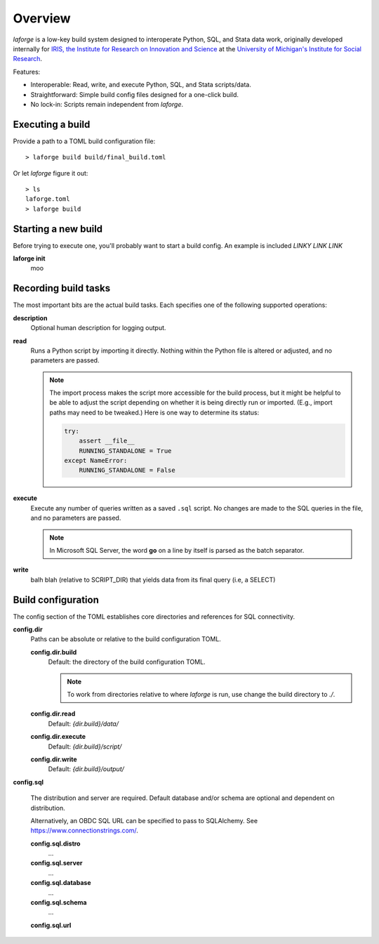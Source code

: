 
********************************
Overview
********************************

*laforge* is a low-key build system designed to interoperate
Python, SQL, and Stata data work, originally developed internally
for `IRIS, the Institute for Research on Innovation and Science <https://iris.isr.umich.edu>`_
at the `University of Michigan's Institute for Social Research <https://isr.umich.edu>`_.

Features:

* Interoperable: Read, write, and execute Python, SQL, and Stata scripts/data.
* Straightforward: Simple build config files designed for a one-click build.
* No lock-in: Scripts remain independent from *laforge*.

.. todo::

    This gets too deep for an overview.

Executing a build
================================

Provide a path to a TOML build configuration file::

    > laforge build build/final_build.toml

Or let *laforge* figure it out::

    > ls
    laforge.toml
    > laforge build

Starting a new build
================================

Before trying to execute one, you'll probably want to start a build config.
An example is included `LINKY LINK LINK`

**laforge init**
    moo


Recording build tasks
================================

The most important bits are the actual build tasks.
Each specifies one of the following supported operations:

**description**
    Optional human description for logging output.

**read**
    Runs a Python script by importing it directly. Nothing within the Python file is altered or adjusted, and no parameters are passed.

    .. note:: The import process makes the script more accessible for the build process, but it might be helpful to be able to adjust the script depending on whether it is being directly run or imported. (E.g., import paths may need to be tweaked.) Here is one way to determine its status:

        .. code-block:: Python

            try:
                assert __file__
                RUNNING_STANDALONE = True
            except NameError:
                RUNNING_STANDALONE = False


**execute**
    Execute any number of queries written as a saved ``.sql`` script.
    No changes are made to the SQL queries in the file, and no parameters are passed.

    .. note:: In Microsoft SQL Server, the word **go** on a line by itself is parsed as
        the batch separator.

**write**
    balh blah (relative to SCRIPT_DIR) that yields data from its final query (i.e, a SELECT)


Build configuration
================================

The config section of the TOML establishes core directories and references for SQL connectivity.

**config.dir**
    Paths can be absolute or relative to the build configuration TOML.

    **config.dir.build**
        Default: the directory of the build configuration TOML.

        .. note::

            To work from directories relative to where *laforge* is run,
            use change the build directory to `./`.

    **config.dir.read**
        Default: `{dir.build}/data/`

    **config.dir.execute**
        Default: `{dir.build}/script/`

    **config.dir.write**
        Default: `{dir.build}/output/`

**config.sql**

    The distribution and server are required. Default database and/or schema
    are optional and dependent on distribution.

    Alternatively, an OBDC SQL URL can be specified to pass to SQLAlchemy.
    See https://www.connectionstrings.com/.

    **config.sql.distro**
        ...

    **config.sql.server**
        ...

    **config.sql.database**
        ...

    **config.sql.schema**
        ...

    **config.sql.url**
